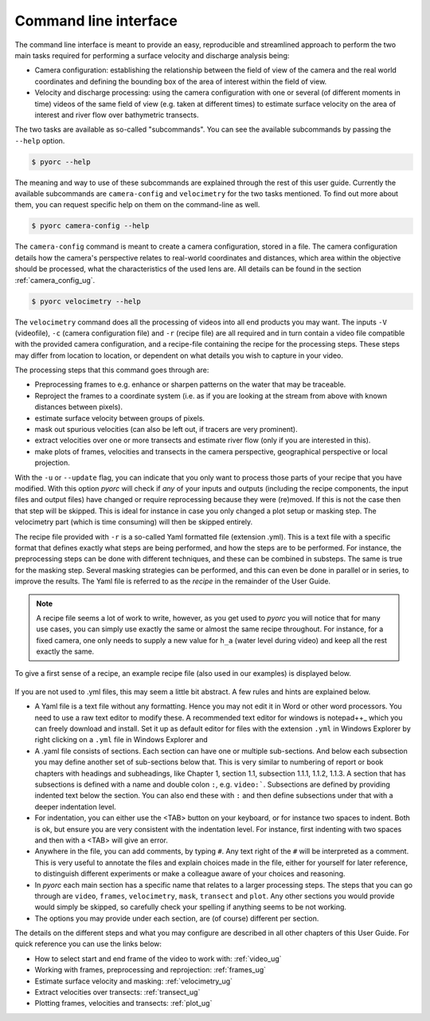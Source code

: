 .. _cli_ug:

Command line interface
======================

The command line interface is meant to provide an easy, reproducible and streamlined approach to perform the two main
tasks required for performing a surface velocity and discharge analysis being:

* Camera configuration: establishing the relationship between the field of view of the camera and the real world
  coordinates and defining the bounding box of the area of interest within the field of view.
* Velocity and discharge processing: using the camera configuration with one or several (of different moments in time)
  videos of the same field of view (e.g. taken at different times) to estimate surface velocity on the area of interest
  and river flow over bathymetric transects.

The two tasks are available as so-called "subcommands". You can see the available subcommands by passing
the ``--help`` option.

.. code-block:: shell

    $ pyorc --help

.. program-output:: pyorc --help

The meaning and way to use of these subcommands are explained through the rest of this user guide. Currently the
available subcommands are ``camera-config`` and ``velocimetry`` for the two tasks mentioned.
To find out more about them, you can request specific help on them on the command-line as well.

.. code-block:: shell

    $ pyorc camera-config --help

.. program-output:: pyorc camera-config --help

The ``camera-config`` command is meant to create a camera configuration, stored in a file. The camera
configuration details how the camera's perspective relates to real-world coordinates and distances, which area
within the objective should be processed, what the characteristics of the used lens are. All details can be
found in the section :ref:`camera_config_ug`.

.. code-block:: shell

    $ pyorc velocimetry --help

.. program-output:: pyorc velocimetry --help

The ``velocimetry`` command does all the processing of videos into all end products you may want. The inputs
``-V`` (videofile), ``-c`` (camera configuration file) and ``-r`` (recipe file) are all required and in turn contain a
video file compatible with the provided camera configuration, and a recipe-file containing the recipe for the
processing steps. These steps may differ from location to location, or dependent on what details you wish to capture in
your video.

The processing steps that this command goes through are:

* Preprocessing frames to e.g. enhance or sharpen patterns on the water that may be traceable.
* Reproject the frames to a coordinate system (i.e. as if you are looking at the stream from above with known distances
  between pixels).
* estimate surface velocity between groups of pixels.
* mask out spurious velocities (can also be left out, if tracers are very prominent).
* extract velocities over one or more transects and estimate river flow (only if you are interested in this).
* make plots of frames, velocities and transects in the camera perspective, geographical perspective or local
  projection.

With the ``-u`` or ``--update`` flag, you can indicate that you only want to process those parts of your recipe that
you have modified. With this option *pyorc* will check if *any* of your inputs and outputs (including the recipe
components, the input files and output files) have changed or require reprocessing because they were (re)moved. If this
is not the case then that step will be skipped. This is ideal for instance in case you only changed a plot setup or
masking step. The velocimetry part (which is time consuming) will then be skipped entirely.

The recipe file provided with ``-r`` is a so-called Yaml formatted file (extension .yml). This is a text file with
a specific format that defines exactly what steps are being performed, and how the steps are to be performed. For
instance, the preprocessing steps can be done with different techniques, and these can be combined in substeps.
The same is true for the masking step. Several masking strategies can be performed, and this can even be done in parallel
or in series, to improve the results. The Yaml file is referred to as the *recipe* in the remainder of the User Guide.

.. note::

    A recipe file seems a lot of work to write, however, as you get used to *pyorc* you will notice that for many
    use cases, you can simply use exactly the same or almost the same recipe throughout. For instance, for a fixed
    camera, one only needs to supply a new value for ``h_a`` (water level during video) and keep all the rest exactly
    the same.

To give a first sense of a recipe, an example recipe file (also used in our examples) is displayed below.

    .. literalinclude:: ../../examples/ngwerere/ngwerere.yml
        :language: yaml

If you are not used to .yml files, this may seem a little bit abstract. A few rules and hints are explained below.

* A Yaml file is a text file without any formatting. Hence you may not edit it in Word or other word processors. You
  need to use a raw text editor to modify these. A recommended text editor for windows is notepad++_ which you can
  freely download and install. Set it up as default editor for files with the extension ``.yml`` in Windows Explorer
  by right clicking on a ``.yml`` file in Windows Explorer and
* A .yaml file consists of sections. Each section can have one or multiple sub-sections. And below each subsection
  you may define another set of sub-sections below that. This is very similar to numbering of report or book chapters
  with headings and subheadings, like Chapter 1, section 1.1, subsection 1.1.1, 1.1.2, 1.1.3. A section that has
  subsections is defined with a name and double colon ``:``, e.g. ``video:```. Subsections are defined by providing
  indented text below the section. You can also end these with ``:`` and then define subsections under that with a
  deeper indentation level.
* For indentation, you can either use the <TAB> button on your keyboard, or for instance two spaces to
  indent. Both is ok, but ensure you are very consistent with the indentation level. For instance, first indenting
  with two spaces and then with a <TAB> will give an error.
* Anywhere in the file, you can add comments, by typing ``#``. Any text right of the ``#`` will be interpreted as a
  comment. This is very useful to annotate the files and explain choices made in the file, either for yourself for
  later reference, to distinguish different experiments or make a colleague aware of your choices and reasoning.
* In *pyorc* each main section has a specific name that relates to a larger processing steps. The steps that you can
  go through are ``video``, ``frames``, ``velocimetry``, ``mask``, ``transect`` and ``plot``. Any other sections you
  would provide would simply be skipped, so carefully check your spelling if anything seems to be not working.
* The options you may provide under each section, are (of course) different per section.

The details on the different steps and what you may configure are described in all other chapters of this User Guide.
For quick reference you can use the links below:

* How to select start and end frame of the video to work with: :ref:`video_ug`
* Working with frames, preprocessing and reprojection: :ref:`frames_ug`
* Estimate surface velocity and masking: :ref:`velocimetry_ug`
* Extract velocities over transects: :ref:`transect_ug`
* Plotting frames, velocities and transects: :ref:`plot_ug`

.. _yaml: https://yaml.com/
.. _notepad++: https://notepad++.com/
